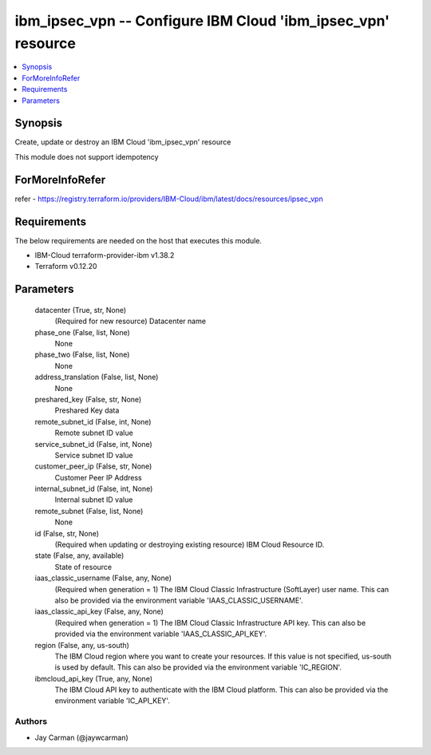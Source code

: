 
ibm_ipsec_vpn -- Configure IBM Cloud 'ibm_ipsec_vpn' resource
=============================================================

.. contents::
   :local:
   :depth: 1


Synopsis
--------

Create, update or destroy an IBM Cloud 'ibm_ipsec_vpn' resource

This module does not support idempotency


ForMoreInfoRefer
----------------
refer - https://registry.terraform.io/providers/IBM-Cloud/ibm/latest/docs/resources/ipsec_vpn

Requirements
------------
The below requirements are needed on the host that executes this module.

- IBM-Cloud terraform-provider-ibm v1.38.2
- Terraform v0.12.20



Parameters
----------

  datacenter (True, str, None)
    (Required for new resource) Datacenter name


  phase_one (False, list, None)
    None


  phase_two (False, list, None)
    None


  address_translation (False, list, None)
    None


  preshared_key (False, str, None)
    Preshared Key data


  remote_subnet_id (False, int, None)
    Remote subnet ID value


  service_subnet_id (False, int, None)
    Service subnet ID value


  customer_peer_ip (False, str, None)
    Customer Peer IP Address


  internal_subnet_id (False, int, None)
    Internal subnet ID value


  remote_subnet (False, list, None)
    None


  id (False, str, None)
    (Required when updating or destroying existing resource) IBM Cloud Resource ID.


  state (False, any, available)
    State of resource


  iaas_classic_username (False, any, None)
    (Required when generation = 1) The IBM Cloud Classic Infrastructure (SoftLayer) user name. This can also be provided via the environment variable 'IAAS_CLASSIC_USERNAME'.


  iaas_classic_api_key (False, any, None)
    (Required when generation = 1) The IBM Cloud Classic Infrastructure API key. This can also be provided via the environment variable 'IAAS_CLASSIC_API_KEY'.


  region (False, any, us-south)
    The IBM Cloud region where you want to create your resources. If this value is not specified, us-south is used by default. This can also be provided via the environment variable 'IC_REGION'.


  ibmcloud_api_key (True, any, None)
    The IBM Cloud API key to authenticate with the IBM Cloud platform. This can also be provided via the environment variable 'IC_API_KEY'.













Authors
~~~~~~~

- Jay Carman (@jaywcarman)

